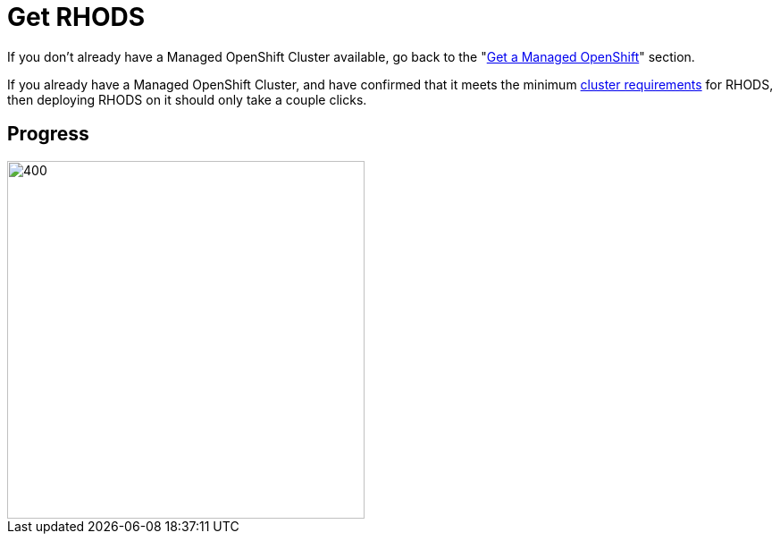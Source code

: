= Get RHODS

If you don't already have a Managed OpenShift Cluster available, go back to the "xref:02-get.a.managed.openshift.adoc[Get a Managed OpenShift]" section.

If you already have a Managed OpenShift Cluster, and have confirmed that it meets the minimum xref:02-get.a.managed.openshift.adoc#cluster-requirements[cluster requirements] for RHODS, then deploying RHODS on it should only take a couple clicks.

== Progress

[.bordershadow]
image::overall.diag.22.png[400,400]
